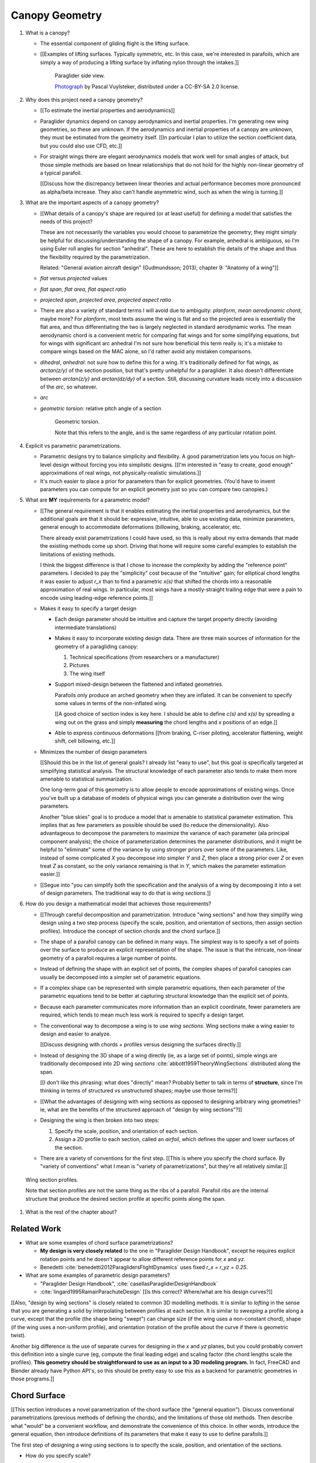 ***************
Canopy Geometry
***************

1. What is a canopy?

   * The essential component of gliding flight is the lifting surface.

   * [[Examples of lifting surfaces. Typically symmetric, etc. In this case,
     we're interested in parafoils, which are simply a way of producing
     a lifting surface by inflating nylon through the intakes.]]

     .. figure:: figures/paraglider/geometry/Wikimedia_Nova_X-Act.jpg
        :width: 75%

        Paraglider side view.

        `Photograph <https://www.flickr.com/photos/69401216@N00/2820146477/>`_ by
        Pascal Vuylsteker, distributed under a CC-BY-SA 2.0 license.

#. Why does this project need a canopy geometry?

   * [[To estimate the inertial properties and aerodynamics]]

   * Paraglider dynamics depend on canopy aerodynamics and inertial
     properties. I'm generating new wing geometries, so these are unknown. If
     the aerodynamics and inertial properties of a canopy are unknown, they
     must be estimated from the geometry itself. [[In particular I plan to
     utilize the section coefficient data, but you could also use CFD, etc.]]

   * For straight wings there are elegant aerodynamics models that work well
     for small angles of attack, but those simple methods are based on linear
     relationships that do not hold for the highly non-linear geometry of
     a typical parafoil.

     [[Discuss how the discrepancy between linear theories and actual
     performance becomes more pronounced as alpha/beta increase. They also
     can't handle asymmetric wind, such as when the wing is turning.]]

#. What are the important aspects of a canopy geometry?

   * [[What details of a canopy's shape are required (or at least useful) for
     defining a model that satisfies the needs of this project?

     These are not necessarily the variables you would choose to parametrize
     the geometry; they might simply be helpful for discussing/understanding
     the shape of a canopy. For example, anhedral is ambiguous, so I'm using
     Euler roll angles for section "anhedral". These are here to establish the
     details of the shape and thus the flexibility required by the
     parametrization.

     Related: "General aviation aircraft design" (Gudmundsson; 2013),
     chapter 9: "Anatomy of a wing"]]

   * *flat* versus *projected* values

   * *flat span*, *flat area*, *flat aspect ratio*

   * *projected span*, *projected area*, *projected aspect ratio*

   * There are also a variety of standard terms I will avoid due to ambiguity:
     *planform*, *mean aerodynamic chord*, maybe more? For *planform*, most texts
     assume the wing is flat and so the projected area is essentially the flat
     area, and thus differentiating the two is largely neglected in standard
     aerodynamic works. The mean aerodynamic chord is a convenient metric for
     comparing flat wings and for some simplifying equations, but for wings with
     significant arc anhedral I'm not sure how beneficial this term really is;
     it's a mistake to compare wings based on the MAC alone, so I'd rather avoid
     any mistaken comparisons.

   * *dihedral*, *anhedral*: not sure how to define this for a wing. It's
     traditionally defined for flat wings, as `arctan(z/y)` of the section
     position, but that's pretty unhelpful for a paraglider. It also doesn't
     differentiate between `arctan(z/y)` and `arctan(dz/dy)` of a section. Still,
     discussing curvature leads nicely into a discussion of the *arc*, so
     whatever.

   * *arc*

   * *geometric torsion*: relative pitch angle of a section

     .. figure:: figures/paraglider/geometry/airfoil/geometric_torsion.*

        Geometric torsion.

        Note that this refers to the angle, and is the same regardless of any
        particular rotation point.

#. Explicit vs parametric parametrizations.

   * Parametric designs try to balance simplicity and flexibility. A good
     parametrization lets you focus on high-level design without forcing you
     into simplistic designs. [[I'm interested in "easy to create, good
     enough" approximations of real wings, not physically-realistic
     simulations.]]

   * It's much easier to place a prior for parameters than for explicit
     geometries. (You'd have to invent parameters you can compute for an
     explicit geometry just so you can compare two canopies.)

#. What are **MY** requirements for a parametric model?

   * [[The general requirement is that it enables estimating the inertial
     properties and aerodynamics, but the additional goals are that it should
     be: expressive, intuitive, able to use existing data, minimize
     parameters, general enough to accommodate deformations (billowing,
     braking, accelerator, etc.

     There already exist parametrizations I could have used, so this is really
     about my extra demands that made the existing methods come up short.
     Driving that home will require some careful examples to establish the
     limitations of existing methods.

     I think the biggest difference is that I chose to increase the complexity
     by adding the "reference point" parameters. I decided to pay the
     "simplicity" cost because of the "intuitive" gain; for elliptical chord
     lengths it was easier to adjust `r_x` than to find a parametric `x(s)`
     that shifted the chords into a reasonable approximation of real wings. In
     particular, most wings have a mostly-straight trailing edge that were
     a pain to encode using leading-edge reference points.]]

   * Makes it easy to specify a target design

     * Each design parameter should be intuitive and capture the target
       property directly (avoiding intermediate translations)

     * Makes it easy to incorporate existing design data. There are three main
       sources of information for the geometry of a paragliding canopy:

       1. Technical specifications (from researchers or a manufacturer)

       2. Pictures

       3. The wing itself

     * Support mixed-design between the flattened and inflated geometries.

       Parafoils only produce an arched geometry when they are inflated. It
       can be convenient to specify some values in terms of the non-inflated
       wing.

       [[A good choice of section index is key here. I should be able to
       define `c(s)` and `x(s)` by spreading a wing out on the grass and
       simply **measuring** the chord lengths and `x` positions of an edge.]]

     * Able to express continuous deformations [[from braking, C-riser
       piloting, accelerator flattening, weight shift, cell billowing, etc.]]

   * Minimizes the number of design parameters

     [[Should this be in the list of general goals? I already list "easy to
     use", but this goal is specifically targeted at simplifying statistical
     analysis. The structural knowledge of each parameter also tends to make
     them more amenable to statistical summarization.

     One long-term goal of this geometry is to allow people to encode
     approximations of existing wings. Once you've built up a database of
     models of physical wings you can generate a distribution over the wing
     parameters.

     Another "blue skies" goal is to produce a model that is amenable to
     statistical parameter estimation. This implies that as few parameters
     as possible should be used (to reduce the dimensionality). Also
     advantageous to decompose the parameters to maximize the variance of
     each parameter (ala principal component analysis); the choice of
     parameterization determines the parameter distributions, and it might
     be helpful to "eliminate" some of the variance by using stronger priors
     over some of the parameters. Like, instead of some complicated `X` you
     decompose into simpler `Y` and `Z`, then place a strong prior over `Z` or
     even treat `Z` as constant, so the only variance remaining is that in
     `Y`, which makes the parameter estimation easier.]]

   * [[Segue into "you can simplify both the specification and the analysis of
     a wing by decomposing it into a set of design parameters. The traditional
     way to do that is *wing sections*.]]


#. How do you design a mathematical model that achieves those requirements?

   * [[Through careful decomposition and parametrization. Introduce "wing
     sections" and how they simplify wing design using a two step process
     (specify the scale, position, and orientation of sections, then assign
     section profiles). Introduce the concept of section chords and the chord
     surface.]]

   * The shape of a parafoil canopy can be defined in many ways. The simplest
     way is to specify a set of points over the surface to produce an explicit
     representation of the shape. The issue is that the intricate, non-linear
     geometry of a parafoil requires a large number of points.

   * Instead of defining the shape with an explicit set of points, the complex
     shapes of parafoil canopies can usually be decomposed into a simpler set
     of parametric equations.

   * If a complex shape can be represented with simple parametric equations,
     then each parameter of the parametric equations tend to be better at
     capturing structural knowledge than the explicit set of points.

   * Because each parameter communicates more information than an explicit
     coordinate, fewer parameters are required, which tends to mean much less
     work is required to specify a design target.

   * The conventional way to decompose a wing is to use *wing sections*. Wing
     sections make a wing easier to design and easier to analyze.

     [[Discuss designing with chords + profiles versus designing the surfaces
     directly.]]

   * Instead of designing the 3D shape of a wing directly (ie, as a large set
     of points), simple wings are traditionally decomposed into 2D wing
     *sections* :cite:`abbott1959TheoryWingSections` distributed along the
     span.

     [[I don't like this phrasing: what does "directly" mean? Probably better
     to talk in terms of **structure**, since I'm thinking in terms of
     structured vs unstructured shapes; maybe use those terms?]]

   * [[What the advantages of designing with wing sections as opposed to
     designing arbitrary wing geometries? ie, what are the benefits of the
     structured approach of "design by wing sections"?]]

   * Designing the wing is then broken into two steps:

     1. Specify the scale, position, and orientation of each section.

     2. Assign a 2D profile to each section, called an *airfoil*, which
        defines the upper and lower surfaces of the section.

   * There are a variety of conventions for the first step. [[This is where
     you specify the chord surface. By "variety of conventions" what I mean is
     "variety of parametrizations", but they're all relatively similar.]]

.. figure:: figures/paraglider/geometry/wing_sections2.svg

   Wing section profiles.

   Note that section profiles are not the same thing as the ribs of a parafoil.
   Parafoil ribs are the internal structure that produce the desired section
   profile at specific points along the span.

#. What is the rest of the chapter about?


Related Work
============

* What are some examples of chord surface parametrizations?

  * **My design is very closely related** to the one in "Paraglider Design
    Handbook", except he requires explicit rotation points and he doesn't
    appear to allow different reference points for `x` and `yz`.

  * Benedetti :cite:`benedetti2012ParaglidersFlightDynamics` uses fixed `r_x
    = r_yz = 0.25`.


* What are some examples of parametric design parameters?

  * "Paraglider Design Handbook", :cite:`casellasParagliderDesignHandbook`

  * :cite:`lingard1995RamairParachuteDesign` [[Is this correct? Where/what are
    his design curves?]]


[[Also, "design by wing sections" is closely related to common 3D modelling
methods. It is similar to *lofting* in the sense that you are generating
a solid by interpolating between profiles at each section. It is similar to
*sweeping* a profile along a curve, except that the profile (the shape being
"swept") can change size (if the wing uses a non-constant chord), shape (if
the wing uses a non-uniform profile), and orientation (rotation of the profile
about the curve if there is geometric twist).

Another big difference is the use of separate curves for designing in the `x`
and `yz` planes, but you could probably convert this definition into a single
curve (eg, compute the final leading edge) and scaling factor (the chord
lengths scale the profiles). **This geometry should be straightforward to use
as an input to a 3D modeling program.** In fact, FreeCAD and Blender already
have Python API's, so this should be pretty easy to use this as a backend for
parametric geometries in those programs.]]


Chord Surface
=============

[[This section introduces a novel parametrization of the chord surface (the
"general equation"). Discuss conventional parametrizations (previous methods
of defining the chords), and the limitations of those old methods. Then
describe what "would" be a convenient workflow, and demonstrate the
convenience of this choice. In other words, introduce the general equation,
then introduce definitions of its parameters that make it easy to use to
define parafoils.]]

The first step of designing a wing using sections is to specify the scale,
position, and orientation of the sections.



* How do you specify scale?

  * What is a chord?

    The *chord* of a section is the line connecting the leading edge to the
    trailing edge. The scale of a wing section is determined by the length of
    the chord.

  * The section profiles are scaled such that the camber line starts at the
    leading edge and terminates at the trailing edge of the section. (In other
    words, section profiles are normalized by the chord length. An airfoil is
    the profile determined by the camber line, thickness function, and
    thickness convention; nothing more.)

* How do you specify position?

  * The position of a section is the vector from the wing origin to some
    reference point in the section-local coordinate system.

  * The leading edge of a wing section is the most common section-local origin
    because airfoils are traditionally defined with the leading edge as the
    origin. This choice is convenient since the wing section and the airfoil can
    share a coordinate system.

  * The most common reference point for the position is the leading edge, but
    other choices are possible.

* How do you specify orientation?

  * The orientation of a section is the orientation of the section's local
    coordinate system relative to the wing's.

  * Can specify it explicitly using angles, or implicitly by specifying the
    shape of the position curves.





* What is a chord surface?

  * Geometrically, a chord surface is the flat surface produced by all the
    section chords.

  * Mathematically, it is a function that returns points on the section
    chords.

  * It encodes the scale, position, and orientation of the wing sections.

  * The first step of designing a wing using wing sections is to specify the
    section chords.

* What are the conventional parametrizations of a chord surface?

  * The purpose of a parametric surface is to decompose the complicated
    surface into simple design functions. The purpose of "parametric"
    functions (like an elliptical arc) is the **capture the structure** of the
    function in as few parameters as possible.

    Note: I feel like "parametric function" is poorly named, unless that's
    a conventional way to say "specify the values of a function through
    functions of some parameters instead of specifying the values directly".

  * Discuss the common ways to describe a chord surface (eg, the section index
    is typically the section `y` coordinate, fixed reference points, explicit
    rotation points, etc)

* What are the limitations of conventional parametrizations?

  * [[The mathematical model is supposed to be flexible and easy to use. I'm
    developing a new parametrization which suggests the conventional choices
    fail somehow.]]

  * Fixed reference points dictate design specification.

    For example, a designer may want to design the trailing edge but the
    parametrization requires the design to be specified in terms of the
    leading edge. Forcing the user to specify their design using leading edge
    coordinates requires the designer to manually convert their design target
    into leading edge coordinates.

  * Tight coupling between the different dimensions of the design.

    Explicit rotation points are an indirect way of producing a desired
    design. The design goal is to specify two independent parameters, position
    and orientation, but because the choice of rotation point affects the
    final position of points on the chords it means that position is coupled
    to rotation.

    Similarly, if the reference points are at fixed locations on the chord,
    and the goal is to position some other point on the chord, then position
    is coupled to the chord length. Scale should not be coupled to position.

* How can those limitations be eliminated?

  * Present the general form of the leading edge derived in
    :ref:`derivations:General parametrization of a chord surface`

    [[Call out that parametric surfaces usually use `u` and `v` for the
    parameters?]]

  * Explain how the general equation establishes a standard set of parameters
    and design functions. The choice of parameters and design functions is
    intended to make it easy for a designer to communicate their design.

  * Discuss the parameters (`-1 <= s <= 1` and `0 <= r <= 1`; at least,
    I think those are the parameters? They are the arguments of the design
    functions.)

  * Discuss the design functions (`x(s)`, `C_w2s(s)`, etc)

    Those parameters can themselves be parametric functions of some
    (arbitrary) choice of section index. Discuss explicit vs parametric design
    curves (expressiveness versus number of parameters, essentially).

    Explain that some "functions" can be scalars, like `r_x(s) = 0`

    Note that at this point that although the design curves are parametrized
    by the section index it has only been defined as an arbitrary parameter
    that uniquely identifies a section (ie, the general form of the equation
    acknowledges that some index must exist, but leaves its definition
    unspecified).

  * Show how the general equation eliminates the limitations of the
    conventional definitions. (Able to specify design targets directly, able
    to design each dimension independently, etc.)



[[After establishing that the general equation can eliminate the limitations
of the general methods, I should be leading into "**how** can the general
equation be used to define parafoil geometries?" The general equation doesn't
say how to design those parameters


Choosing a parametrization
--------------------------

[[Title okay? This section is about choosing a **specific** parametrization of
the general equation that works well for defining parafoil canopies.]]

[[This chapter started by outlining the important details of a canopy
geometry. I then introduced a general parametrization which uses a set of
functions which make it intuitive to specify those important details. **The
problem is, it's TOO general**: it's possible to design layouts that you can't
reasonably analyze using section coefficient data. Thankfully, you can avoid
that problem by constraining/simplifying the parametrization a bit, which
leaves the designer with six "design functions". They're still general
functions, possibly with their own parameters, and so could be constants or
linear interpolators or whatever. Finish by showing some examples of section
layouts using those six functions.]]


[[I've been getting bogged down with this section, trying to decide how to
order the content. For example, do I list the constraints implied by the
desire to use coefficient data up front then refer back to it later, or do
I mention it while I'm choosing the orientation parameters?

Maybe I should try just saying up front what it's about: "Here's a generalized
set of parametric equations that describe the chord surface. They provide the
flexibility we need, but we can choose a specific parametrization that makes
it easier to work with while preventing some design mistakes."]]




* What are the constraints on wing design if the wing needs to be analyzed
  using section coefficient data?

  [[Are these relevant? Seems like the only thing I care about is the
  orientation. Maybe I should mention this when I'm parametrizing the DCMs?]]

  Segments must be able to be well-approximated as a single profile given
  a width. Things that cause this constraint be violated include:

  * Non-uniform profiles

  * Non-uniform torsion

  * Section y-axes are not parallel to each other (eg, wedge-shaped
    segments)

  * Section y-axes are not parallel to the segment quarter-chord (eg,
    "sheared" sections, like with swept wings or vertical sections with
    non-flat yz-curves)

* How do these "section coefficients analysis" constraints affect the choice
  of parametrization?

  * To keep the sections perpendicular to the segment span I set `r_y = `r_z`
    and use the derivatives of `yz` to define the section roll angle. (Not
    sure I'm actually required to set `r_y = r_z` for this to work, but it's
    more intuitive, and I prefer simpler designs.) [[**Does this belong
    here?** Or should it go in the "Orientation" subsection when I'm choosing
    the parametrization of the DCM?]]

* [[Should be left with the six "design functions" at this point. The 


Section index
^^^^^^^^^^^^^

[[I need to motivate my choice of section index, choosing `r_y = r_z` (to make
designing `yz` more intuitive), and using a roll-pitch Tait-Bryan sequence (or
a pitch-roll "proper" Euler angle sequence?) for the DCMs.]]

* *section index*: a unique identifier for each section.

* What I'm calling a "section index" is often called a "spanwise station" in
  literature. See "General Aviation Aircraft Design", Eq:9-36 (pg 319/325).
  I'll probably stick with this since it's more explicit (it's an index, so
  I'm going to call it that) plus I don't want any mixups between the classic
  definition of `spanwise station = 2y/b` (especially since that name doesn't
  say **which** span). Kinda nice that "station" and "section" both start with
  `s` though.

* My definition of the section index is similar to something used by Abbott,
  except he used `s = 2 * y / b` whereas I'm using the flat versions.

* Flat coordinates are useful since they can be measured from a wing lying on
  the ground.

* The arched versions are less convenient when sampling points along the
  span (as is done in Phillips).

* The traditional choices are the y-coordinate (so :math:`s \defas y`) or the
  normalized span coordinate (so :math:`s \defas 2 \frac{y}{b}`), but those
  become unwieldy for non-linear wings. (They are also non-constant if the
  wing is subject to deformations which change the section y-coordinates.) For
  parafoil design it's much more convenient to use the flat spanwise
  coordinate (this simplifies mixed design between the flattened and inflated
  wing shapes).

  Assuming the semispans are symmetric (reasonable for a parafoil), define:

  .. math::

     s \defas \, 2 \, \frac{y_\mathrm{flat}}{b_\mathrm{flat}}

* I'm using :math:`b_\mathrm{flat} = \mathrm{length}(yz(s))` even though the
  :math:`yz(s)` might not define the "true" physical span. (The reference
  points might not be the maximum y-coordinates.)


Scale
^^^^^

[[Interesting stuff about chord lengths goes here. This is about how you
specify the chord distribution, and not a discussion about wing design (taper,
aspect ratios, etc).]]

* You can specify chords as either a position and length, or as two
  positions (typically the leading and trailing edges). `FreeCAD` and
  `SingleSkin` do it that way; probably more?

  I suspect that the position+length representation lends itself to simpler
  equations, but it'd be interesting to check. For example, suppose
  a straight `0.7c` with an elliptical chord; what do the leading and
  trailing edge functions look like? Do they lose that nice,
  analytical-function look?

  Of course, the difference is a bit moot: if you have `LE(s)` and `TE(s)`,
  just set `r_x = 0` and `c(s) = norm(LE(s) - TE(s))`.


Position
^^^^^^^^

[[Interesting stuff on positioning sections goes here. Leading edge, trailing
edge, quarter-chord, whatever.]]

* What is :math:`yz(s)`? In short, for each section of the wing, pick the
  point at :math:`r_{yz} \, c` back from the leading edge. Project that
  point onto the yz-plane. Do this for all sections to produce a curve. The
  :math:`s` is the normalized length along that curve. The length of that
  curve also defines :math:`b_\mathrm{flat}`, since it would be the span of
  the reference line if you "unrolled" the wing so all the z-coordinates are
  zero.

* Point out that although the "leading edge" and "trailing edge" of the
  airfoil is defined by the camber line (which in turn defines the chord
  line), the chord line of the airfoil is ultimately just a way of
  positioning the profile onto the chord surface. You could choose any
  arbitrary line, you just need to make sure that whatever line you use to
  generate the coefficients matches the orientation and scale of the profile
  you assign to the final wing.


Orientation
^^^^^^^^^^^

* The general equation of the chord surface requires the section DCMs to
  determine the section x-axes, thus wing design requires DCM design.

* Section DCMs can be decomposed into intuitive design parameters by defining
  the section orientations as Euler angles. The decomposition also facilitates
  mixed-design of the flattened and inflated wing geometries. [[How?]]

* Euler angles can be encoded using "intrinsic" or "extrinsic" axes: intrinsic
  rotations are rotations about the body-fixed axes, extrinsic rotations are
  about the axes that are fixed in the object being rotated. Intrinsic
  (body-fixed) rotations are referred to as "proper Euler" angles; extrinsic
  (object-fixed) rotations are referred to as "Tait-Bryan" angles.

* I've chosen to parametrize the section orientations as an intrinsic
  pitch-roll sequence, so :math:`\phi` for section dihedral and :math:`\theta`
  for section torsion.

  Note that this breaks with my earlier work that refers to "section dihedral"
  as :math:`\Gamma`. I decided to abandon :math:`\Gamma` as the parametrization
  (how you **specify** section orientation) for several reason:

  1. Section dihedral is a pain to define in an unambiguous way for wings with
     geometric torsion: do you use the angle between the body y-axis and (a) the
     section y-axis or (b) the projection of the section y-axis onto the
     yz-plane?

  2. :math:`\Gamma` already has a conventional definition as **wing** dihedral
     (overloading it to refer to section dihedral is not ideal)

  3. I've been trying to always use right-handed rotations for everything, but
     the conventional definition of a positive dihedral angle corresponds to
     a negative right-handed rotation about the +x-axis.

  4. Euler angles already have well established conventions for the angle
     variables (phi, theta, gamma).

  In short, a formal definition of section dihedral angles might be an
  interesting concept from the perspective of wing analysis, but for wing
  design it's not very helpful.

* The way I've designed section roll and pitch correspond to either an
  intrinsic pitch-roll sequence or an extrinsic roll-pitch sequence. (How do
  the matrices compare? So far my definition has been using intrinsic angles;
  should I stick with that? What does the extrinsic pitching rotation matrix
  look like? Keep in mind, I want to define the roll matrix using `dz/ds` and
  `dy/ds`.) One advantage is conceptual: assuming the wing starts out flat,
  you can think of the section torsion as happening first, so pitch-roll is
  intuitive.

* This DCM parametrization keeps the section y-axes in the yz-plane (ie, it
  ignores `dx/ds`). Positioning with `x(s)` simply shifts the sections
  ("shears the chords") into position with no rotation with no rotation about
  the z-axis. (I'm pretty sure this is a reasonable constraint for most wing
  designs? Using wing section coefficient data assumes the wing segment can be
  described by taking a uniform section profile and stretching it by some
  width; if the sections in the segment have section yaw, then then segment
  would be a wedge, and the "linear segment" approximation falls apart.)

  Related: https://www.youtube.com/watch?v=w1AuPn_oBnU. I suspect that they
  aren't reorienting the profiles but are simply reorienting the ribs to
  minimize cross-flow. Simple concept, you just need to compute the
  "typical" airflow for a point on the wing and slice the wing along that
  airfoil (so the ribs won't match the section profiles anymore).

* Using `yz` to define `phi` keeps the sections perpendicular to the segment
  spans, plus it reduces the number of parameters.


[[[[[[[[[[[[[[[[[[[[[[[[[[[[[[[[[[[[[[[[[[]]]]]]]]]]]]]]]]]]]]]]]]]]]]]]]]]]]]]]]]]]

* Might be good to define washin, washout, angle of incidence, mounting angle,
  etc. There's quite a bit of confusion around those terms, so I'm explicitly
  trying to avoid using them at all. I'm using the angle relative to the
  central chord, that's it.

* *geometric torsion*: the section orientation angle produced by
  a right-handed rotation about the wing y-axis

  Or, the angle from the wing x-axis to the section x-axis, as produced by
  a right-handed rotation about the wing y-axis

  .. math::
     :label: section_torsion

     \Theta \defas
        \arctan \left(
           \frac
              {\vec{\hat{x}}_\mathrm{wing} \times \vec{\hat{x}}_\mathrm{section}}
              {\vec{\hat{x}}_\mathrm{wing} \cdot \vec{\hat{x}}_\mathrm{section}}
           \cdot \vec{\hat{y}}_\mathrm{wing}
        \right)

  From the definition of the torsion angle :math:`\Theta` in
  :eq:`section_torsion` you have the rotation matrices for geometric torsion:

  .. math::
     :label: section_torsion_matrix

     \mat{\Theta} &\defas \begin{bmatrix}
        \cos(\theta) & 0 & \sin(\theta)\\
        0 & 1 & 0\\
        -\sin(\theta) & 0 & \cos(\theta)
     \end{bmatrix}

* *section anhedral*: the angle from the wing y-axis to the section y-axis, as
  produced by a right-handed rotation about the wing x-axis.

  Note that this mathematical definition of the anhedral angle is different
  from the conventional definition of dihedral angle. The convention for wing
  dihedral is that the angle is measured as the positive "upwards" angle of
  the wing. That definition is ambiguous, so this definition uses signed
  angles and standard right-hand rules.

  [[FIXME: **I need to choose** a standard term: dihedral or anhedral. I think
  I prefer dihedral simply because it's more common, and if I use `\Gamma` I'd
  like it to agree with convention. There is the downside that it's
  a **negated** right-hand rotation about the +x-axis, but if I'm not using
  `Gamma` to define the section orientations it probably doesn't matter.]]

  .. math::
     :label: section_dihedral

     \Gamma \defas
        \arctan \left(
           \frac
              {\vec{\hat{y}}_\mathrm{wing} \times \vec{\hat{y}}_\mathrm{section}}
              {\vec{\hat{y}}_\mathrm{wing} \cdot \vec{\hat{y}}_\mathrm{section}}
           \cdot \vec{\hat{x}}_\mathrm{wing}
        \right)

  To use the airfoil data you need the spanwise axis of the wing segments to
  be parallel to the wing sections that comprise the segment. (At least,
  I think that's the case: I doubt the airfoil coefficients would be accurate
  if the sections were slanted relative to the segment span.) You can enforce
  this parallel alignment by constraining the section dihedral to stay
  orthogonal to the yz-curve, which is why I define the dihedral with the
  derivatives of `yz`. If you didn't do that you'd have a sort of shearing of
  the sections along the segment.

  Oh, I bet this is also related to why lifting-line methods fail for swept
  wings; part of that is because of spanwise flow, but you also have sections
  y-axes that don't align with the segment!]]

  From the definition of the dihedral angle :math:`\Gamma` in
  :eq:`section_dihedral` you have the rotation matrices for section dihedral:

  .. math::
     :label: section_dihedral_matrix

     \mat{\Gamma} &\defas \begin{bmatrix}
        1 & 0 & 0\\
        0 & \cos(\Gamma) & -\sin(\Gamma)\\
        0 & \sin(\Gamma) & \cos(\Gamma)
     \end{bmatrix}

  The disadvantage of :eq:`section_dihedral_matrix` is its dependence on the
  arctangent function in :eq:`section_dihedral`, which is undefined for wing
  sections that achieve a 90° section dihedral. To avoid the divide by zero,
  the matrix can be computed using the derivatives of the arc reference
  curves:

  .. math::
     :label: section_dihedral_alternative

     \Gamma = \arctan \left( \frac{dz}{dy} \right)

  .. math::

     \begin{aligned}
     K &= \frac{1}{\sqrt{\left(dy/ds\right)^2 + \left(dz/ds\right)^2}}\\
     \\
     \mat{\Gamma} &= \frac{1}{K} \begin{bmatrix}
        K & 0 & 0\\
        0 & dy/ds & -dz/ds\\
        0 & dz/ds & dy/ds
     \end{bmatrix}
     \end{aligned}

* Section direction-cosine matrix (DCM):

  .. math::
     :label: section_DCM

     \mat{C}_{w/s} = \mat{\Gamma} \mat{\Theta}

* Section :math:`x`-axis:

  .. math::

     \vec{\hat{x}} = \mat{\Gamma} \mat{\Theta} \begin{bmatrix}1\\0\\0\end{bmatrix}

* I think this design happened because I wanted the arc (yz-curve) to define
  the section orientation. The wing starts flat, then the lines pull various
  sections downwards (and inwards), which is why I start with a flat wing and
  then rotate it about the global x-axis (not the section x-axes): it was
  simply easier for me to reason about. Oh, and **to compute the final angle
  of a section you don't have to integrate over all the section-local
  angles.** 

  Consider what would happen if the yz-curve did not define the section
  orientation: you would have section profiles sheared along the curve, their
  y-axes not parallel to the segment span. You are going to get some funky
  cross-flow due to spanwise pressure gradients (section coefficients assume
  uniform pressure distributions along the segment span) so the section
  coefficients are unlikely to be representative of the actual behavior.

  (Hm, **how does this work with wing sweep?** I'm not allowing section yaw,
  but if the wing is swept then the section y-axes are not parallel to the
  quarter-chord segment.)

  **If I state up front that I want a simple geometry that's amenable to
  analysis by wing coefficients, then these choices are well motivated.** Of
  course, I can't yet define or analyze billowing cells but ah well.

  Aah, okay, I get it now: you start by designing the flat wing. I'm assuming
  that when the wing is flat the only thing you design is `c(s)`, `x(s)`, and
  `theta(s)`: the wing is flat, so that rotation is naturally about the wing
  (global) y-axis. You then use the line geometry to pull down on the sections,
  and I assume that pulling down will produce a bending, not a shearing, of the
  wing segments; also, the lines don't know (or care) about the section x-axes,
  they which is why dihedral is rotation about the global x-axis. It's all
  about the sequence of events.

* The choice of parametrization of the section orientation arises from the
  intuitive sequence of wing design. You start by laying out the wing sections
  of the flat wing; the section y-axes start parallel to the body y-axis, and
  geometric torsion leaves them that way. You then use the line geometry to
  pull down on the sections to produce the yz-curve; the lines are assumed to
  pull straight down without distorting the section profiles, which means
  bending the cells, not shearing them.

  These assumptions are probably a bit strong for "real" wing design. In
  particular, the assumption that the section y-axes all start parallel to the
  body y-axis. Assuming no relative yaw is also suspect; just because it makes
  analysis with section coefficients more difficult doesn't mean wing
  designers don't do it.


EXTRA NOTES
-----------

* General

  * I didn't invent this notion of a chord surface: I merely gave it a name.
    And my contribution isn't a "new parametric geometry": I'm contributing
    a general equation for the surface, and a particular choice of section
    index and design function parametrization (the DCM is parametrized by
    Euler angles, section roll being defined by `yz(s)`) for that equation
    that make it easy to (1) capture the important details of a parafoil
    canopy, (2) design in mixed flat and inflated geometries, and (3) analyze
    the aerodynamics using section coefficient data (partly by keeping the
    y-axes in the yz-plane).

  * For notational simplicity, I'm going to drop the explicit section index
    parameter :math:`s`, so  :math:`LE(s) \to LE`, :math:`r_x(s) \to r_x`,
    etc.


Examples
--------


Example 1
^^^^^^^^^

.. figure:: figures/paraglider/geometry/canopy/examples/build/flat1_curves.*

.. figure:: figures/paraglider/geometry/canopy/examples/build/flat1_canopy_chords.*


Example 2
^^^^^^^^^

Words here.

.. figure:: figures/paraglider/geometry/canopy/examples/build/flat2_curves.*

.. figure:: figures/paraglider/geometry/canopy/examples/build/flat2_canopy_chords.*


Example 3
^^^^^^^^^

Words here.

.. figure:: figures/paraglider/geometry/canopy/examples/build/flat3_curves.*

.. figure:: figures/paraglider/geometry/canopy/examples/build/flat3_canopy_chords.*


Example 4
^^^^^^^^^

Words here.

.. figure:: figures/paraglider/geometry/canopy/examples/build/flat4_curves.*

.. figure:: figures/paraglider/geometry/canopy/examples/build/flat4_canopy_chords.*


Example 5
^^^^^^^^^

A circular arc with a mean anhedral of 33 degrees:

.. figure:: figures/paraglider/geometry/canopy/examples/build/elliptical1_curves.*

.. figure:: figures/paraglider/geometry/canopy/examples/build/elliptical1_canopy_chords.*


Example 6
^^^^^^^^^

A circular arc with a mean anhedral of 44 degrees:

.. figure:: figures/paraglider/geometry/canopy/examples/build/elliptical2_curves.*

.. figure:: figures/paraglider/geometry/canopy/examples/build/elliptical2_canopy_chords.*

Example 7
^^^^^^^^^

An elliptical arc with a mean anhedral of 30 degrees and a wingtip anhedral of
89 degrees:

.. figure:: figures/paraglider/geometry/canopy/examples/build/elliptical3_curves.*

.. figure:: figures/paraglider/geometry/canopy/examples/build/elliptical3_canopy_chords.*


Example: The Manta
^^^^^^^^^^^^^^^^^^

The "manta ray" is a great demo for `r_x`.

.. figure:: figures/paraglider/geometry/canopy/examples/build/manta1_curves.*

.. figure:: figures/paraglider/geometry/canopy/examples/build/manta1_canopy_chords.*

   "Manta ray" with :math:`r_x = 0`


.. figure:: figures/paraglider/geometry/canopy/examples/build/manta2_curves.*

.. figure:: figures/paraglider/geometry/canopy/examples/build/manta2_canopy_chords.*

   "Manta ray" with :math:`r_x = 0.5`


.. figure:: figures/paraglider/geometry/canopy/examples/build/manta3_curves.*

.. figure:: figures/paraglider/geometry/canopy/examples/build/manta3_canopy_chords.*

   "Manta ray" with :math:`r_x = 1.0`


Foil Surface
============

The chord surface is the flat surface produced by all the section chord. To
produce the 3D canopy, each section must be assigned an airfoil.


Outline:

* Describe section profiles (airfoils)

* Show how assigning section profiles to a chord surface generates the upper
  and lower surfaces.

* Derive (or simply present) the function that returns points on the upper and
  lower surfaces given a chord surface and section profiles

* Show some examples of completed canopies.


Airfoils
--------

Related work:

* :cite:`abbott1959TheoryWingSections`

[[**Key terms and concepts to define in this section**: upper surface, lower
surface, leading edge, trailing edge, chord line, mean camber line, thickness,
thickness convention, 2D aerodynamic coefficients.]]

After designing the section chords, the chord surface will produce a 3D wing
by assigning each section a cross-sectional geometry called an *airfoil*.

.. figure:: figures/paraglider/geometry/airfoil/airfoil_examples.*

   Airfoils examples.

An airfoil is a 2D profile defined by a camber line, a thickness function, and
a thickness convention.

Here's a diagram of the basic airfoil geometric properties:

.. figure:: figures/paraglider/geometry/airfoil/airfoil_diagram.*
   :name: airfoil_diagram

   Components of an airfoil.

There are two conventions measuring the airfoil thickness; this convention
also determines what point is designated the *leading edge*. The leading and
trailing edge of a wing section are arbitrary points that define the *chord*;
the chord is used to nondimensionalize the airfoil geometry and define the
*angle of attack*.

.. figure:: figures/paraglider/geometry/airfoil/NACA-6412-thickness-conventions.*
   :name: airfoil_thickness

   Airfoil thickness conventions.


Examples
--------

Assigning a NACA 23015 airfoil to some of the previous examples:

.. figure:: figures/paraglider/geometry/canopy/examples/build/flat4_canopy_airfoils.*

.. figure:: figures/paraglider/geometry/canopy/examples/build/elliptical1_canopy_airfoils.*

Building a wing from 2D cross-sections also provides computational benefits
for estimating the aerodynamic performance of the 3D wing, as discussed in
:ref:`canopy_aerodynamics:Section Coefficients`.

[[Maybe link forward to :ref:`canopy_aerodynamics:Case Study`, where
I implement Belloc's wing using this geometry.]]


Distortions
-----------

**FIXME**: should I discuss cells, billowing, distortion, etc? I'm not working
on / implementing these, so they can probably go in the "Limitations" section
(whatever that turns out to be)

References:

* Babinksy (:cite:`babinsky1999AerodynamicPerformanceParagliders`) discusses
  the effect of billowing on flow separation, and
  :cite:`babinsky1999AerodynamicImprovementsParaglider` discusses using
  stiffeners to reduce the impact

* Kulhanek (:cite:`kulhanek2019IdentificationDegradationAerodynamic`) has
  brief discussion of these impacts

* Belloc (:cite:`belloc2016InfluenceAirInlet`) discusses the effects of air
  intakes, and suggests some modeling choices

* There are a bunch of papers on *fluid-structure interaction* modelling.

* Altmann (:cite:`altmann2009NumericalSimulationParafoil`) discusses the
  overall impact of cell billowing on glide performance, and has a great
  discussion of how design choices (cell structure, ribs, etc) can mitigate
  the problem; in future papers
  (:cite:`altmann2015FluidStructureInteractionAnalysis`,
  :cite:`altmann2019FluidStructureInteractionAnalysis`) he discusses
  implementation details. Fogell
  (:cite:`fogell2014FluidstructureInteractionSimulations`,
  :cite:`fogell2017FluidStructureInteractionSimulation`,
  :cite:`fogell2017FluidStructureInteractionSimulations`) has a lot to say
  on FSI, including some critique of the applicability of Altmann's method
  to parachutes.

  Another recent paper well worth reviewing (good discussions and great
  references list) is :cite:`lolies2019NumericalMethodsEfficient`, which is
  co-authored by Bruce Goldsmith! Neat. One of their big ideas seems to be
  using "mass-spring systems" from computer animation applications for
  paraglider cloth simulations.


Discussion
==========

Advantages
----------

[[Is this a discussion of my parametrization of the chord surface, or of
parametric functions, or...?]]

* Using arbitrary reference points is great because (1) they decouple the
  parameters (so you can change one without needing to modify the others) and
  (2) they allow the designer to directly target the aspects of the design
  they're interested in (eg, you don't have to specify rotation points)

* The equations are simple, so implementation is simple.

* No constraints on the form of the design parameters. You can use (mostly)
  arbitrary functions for the curves, like linear interpolators or Bezier
  curves. This makes it easy to design custom curve shapes, and it makes it
  easy to recreate a geometry that was specified in points (like in Belloc).
  You can use Bezier curves if you want. [[This probably isn't unique to this
  parametrization.]]

* As a generative model, it's easy to integrate into a CAD or 3D modeling
  program that can choose how to sample from the surface. [[Again, this isn't
  unique to this parametrization.]]

* Parametric design functions have significant advantages over explicit
  functions (ie, specifying a set of points and using linear interpolation):

  * Parametric functions are amenable to mathematical optimization routines,
    such as exploring performance behaviors or performing statistical parameter
    estimation (fitting a model to flight data).

  * Explicit (as opposed to parametric) representations make it difficult to
    incorporate deformations. There are a variety of interesting situations that
    deform a paraglider wing: trailing edge deflections due to braking, C-riser
    piloting, accelerator flattening, weight shift, cell billowing, etc.

  * [[These statements are true, but again: not unique to this
    parametrization?]]

* Parametric design parameters can be parametrized to produce cells,
  billowing, weight shift deformations, etc? [[Again: not unique.]]


Limitations
-----------

* This geometry does not impose any constraints on self-intersections.
  Self-intersections can occur if the chord surface is excessively curved (so
  the surface intersects itself), or if the thickness of an airfoil causes the
  inner surface of a radius to overlap. [[These are limitations of the general
  equation that are inherited by this parametrization. If I allowed section
  yaw then you'd have this issue for that too.]]

  I've accepted this limitation with the understanding that the equations are
  intended to be as simple as possible, and reasonable wing designs are
  unlikely to be impacted. If these geometric constraints are important for
  a design then the geometry can be validated as an additional post-processing
  step instead of polluting these equations.

* I'm explicitly disallowing section-yaw (so no wedge-shaped segments), and
  assume that the section y-axes are all parallel to the body y-axis when the
  wing is flat. I'm not sure how accurate that is.

* I haven't described how to implement cells using parametric functions.


EXTRA
=====

* Using a chord surface to define a wing:

  * Do I like using "O" for the wing origin? It's basically the origin for the
    entire wing; my only gripe is that I don't like using "O" in math since it
    looks like a zero. Also, do I need a name for the origin of the chord
    surface?

  * Wing origin offset: the chord surface uses it's own coordinate system,
    with its origin defined by the origins of the reference position curves.
    For the wing I'm defining origin as the leading edge of the central
    section. Thus, the chord surface positions an extra translation to get the
    coordinates in the wing's coordinate system. (If the central section has
    no geometric torsion then it's simply an x-offset `x(0) + r_x(0) * c(0)`,
    right?)
